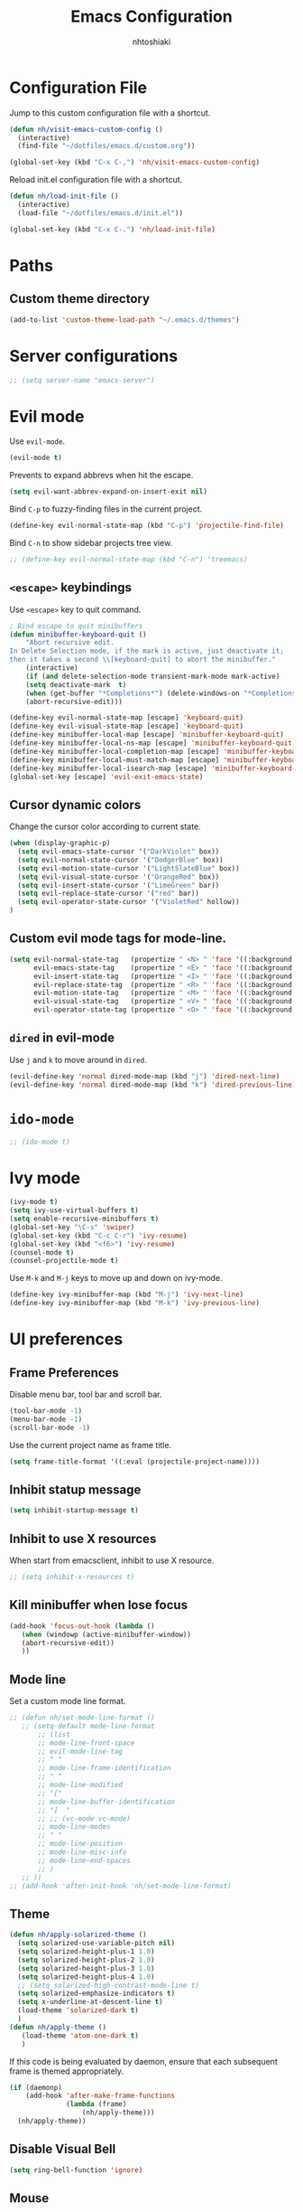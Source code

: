 #+TITLE: Emacs Configuration
#+AUTHOR: nhtoshiaki
#+STARTIP: overview
#+OPTIONS: toc:nil num:nil

* Configuration File

  Jump to this custom configuration file with a shortcut.

  #+BEGIN_SRC emacs-lisp
  (defun nh/visit-emacs-custom-config ()
    (interactive)
    (find-file "~/dotfiles/emacs.d/custom.org"))

  (global-set-key (kbd "C-x C-,") 'nh/visit-emacs-custom-config)
  #+END_SRC
  
  Reload init.el configuration file with a shortcut.

  #+BEGIN_SRC emacs-lisp
    (defun nh/load-init-file ()
      (interactive)
      (load-file "~/dotfiles/emacs.d/init.el"))
      
    (global-set-key (kbd "C-x C-.") 'nh/load-init-file)
  #+END_SRC

* Paths

** Custom theme directory

   #+BEGIN_SRC emacs-lisp
     (add-to-list 'custom-theme-load-path "~/.emacs.d/themes")
   #+END_SRC

* Server configurations

  #+BEGIN_SRC emacs-lisp
    ;; (setq server-name "emacs-server")
  #+END_SRC

* Evil mode
  
  Use =evil-mode=.

  #+BEGIN_SRC emacs-lisp
    (evil-mode t)
  #+END_SRC

  Prevents to expand abbrevs when hit the escape.

  #+BEGIN_SRC emacs-lisp
  (setq evil-want-abbrev-expand-on-insert-exit nil)
  #+END_SRC

  Bind =C-p= to fuzzy-finding files in the current project.

  #+BEGIN_SRC emacs-lisp
  (define-key evil-normal-state-map (kbd "C-p") 'projectile-find-file)
  #+END_SRC
  
  Bind =C-n= to show sidebar projects tree view.

  #+BEGIN_SRC emacs-lisp
    ;; (define-key evil-normal-state-map (kbd "C-n") 'treemacs)
  #+END_SRC

** =<escape>= keybindings

   Use =<escape>= key to quit command.

   #+BEGIN_SRC emacs-lisp
     ; Bind escape to quit minibuffers
     (defun minibuffer-keyboard-quit ()
         "Abort recursive edit.
     In Delete Selection mode, if the mark is active, just deactivate it;
     then it takes a second \\[keyboard-quit] to abort the minibuffer."
         (interactive)
         (if (and delete-selection-mode transient-mark-mode mark-active)
         (setq deactivate-mark  t)
         (when (get-buffer "*Completions*") (delete-windows-on "*Completions*"))
         (abort-recursive-edit)))

     (define-key evil-normal-state-map [escape] 'keyboard-quit)
     (define-key evil-visual-state-map [escape] 'keyboard-quit)
     (define-key minibuffer-local-map [escape] 'minibuffer-keyboard-quit)
     (define-key minibuffer-local-ns-map [escape] 'minibuffer-keyboard-quit)
     (define-key minibuffer-local-completion-map [escape] 'minibuffer-keyboard-quit)
     (define-key minibuffer-local-must-match-map [escape] 'minibuffer-keyboard-quit)
     (define-key minibuffer-local-isearch-map [escape] 'minibuffer-keyboard-quit)
     (global-set-key [escape] 'evil-exit-emacs-state)
   #+END_SRC

** Cursor dynamic colors
  
   Change the cursor color according to current state.
  
   #+BEGIN_SRC emacs-lisp
   (when (display-graphic-p)
     (setq evil-emacs-state-cursor '("DarkViolet" box))
     (setq evil-normal-state-cursor '("DodgerBlue" box))
     (setq evil-motion-state-cursor '("LightSlateBlue" box))
     (setq evil-visual-state-cursor '("OrangeRed" box))
     (setq evil-insert-state-cursor '("LimeGreen" bar))
     (setq evil-replace-state-cursor '("red" bar))
     (setq evil-operator-state-cursor '("VioletRed" hollow))
   )
   #+END_SRC

** Custom evil mode tags for mode-line.

   #+BEGIN_SRC emacs-lisp
    (setq evil-normal-state-tag   (propertize " <N> " 'face '((:background "LimeGreen" :foreground "black")))
          evil-emacs-state-tag    (propertize " <E> " 'face '((:background "OrangeRed1"       :foreground "black")))
          evil-insert-state-tag   (propertize " <I> " 'face '((:background "SkyBlue"    :foreground "black")))
          evil-replace-state-tag  (propertize " <R> " 'face '((:background "orchid"      :foreground "black")))
          evil-motion-state-tag   (propertize " <M> " 'face '((:background "plum3"          :foreground "black")))
          evil-visual-state-tag   (propertize " <V> " 'face '((:background "orange"           :foreground "black")))
          evil-operator-state-tag (propertize " <O> " 'face '((:background "gold1"    :foreground "black"))))
   #+END_SRC

** =dired= in evil-mode
   
   Use =j= and =k= to move around in =dired=.
   
   #+BEGIN_SRC emacs-lisp
     (evil-define-key 'normal dired-mode-map (kbd "j") 'dired-next-line)
     (evil-define-key 'normal dired-mode-map (kbd "k") 'dired-previous-line)
   #+END_SRC
* =ido-mode=

  #+BEGIN_SRC emacs-lisp
    ;; (ido-mode t)
  #+END_SRC

* Ivy mode

  #+BEGIN_SRC emacs-lisp
    (ivy-mode t)
    (setq ivy-use-virtual-buffers t)
    (setq enable-recursive-minibuffers t)
    (global-set-key "\C-s" 'swiper)
    (global-set-key (kbd "C-c C-r") 'ivy-resume)
    (global-set-key (kbd "<f6>") 'ivy-resume)
    (counsel-mode t)
    (counsel-projectile-mode t)
  #+END_SRC
  
  Use =M-k= and =M-j= keys to move up and down on ivy-mode.
  
  #+BEGIN_SRC emacs-lisp
    (define-key ivy-minibuffer-map (kbd "M-j") 'ivy-next-line)
    (define-key ivy-minibuffer-map (kbd "M-k") 'ivy-previous-line)
  #+END_SRC

* UI preferences
** Frame Preferences

   Disable menu bar, tool bar and scroll bar.

   #+BEGIN_SRC emacs-lisp
  (tool-bar-mode -1)
  (menu-bar-mode -1)
  (scroll-bar-mode -1)
   #+END_SRC

   Use the current project name as frame title.

   #+BEGIN_SRC emacs-lisp
  (setq frame-title-format '((:eval (projectile-project-name))))
   #+END_SRC
** Inhibit statup message

   #+BEGIN_SRC emacs-lisp
   (setq inhibit-startup-message t)
   #+END_SRC
** Inhibit to use X resources

   When start from emacsclient, inhibit to use X resource.

   #+BEGIN_SRC emacs-lisp
     ;; (setq inhibit-x-resources t)
   #+END_SRC

** Kill minibuffer when lose focus

   #+BEGIN_SRC emacs-lisp
     (add-hook 'focus-out-hook (lambda ()
        (when (windowp (active-minibuffer-window))
        (abort-recursive-edit))
        ))
   #+END_SRC

** Mode line
   
   Set a custom mode line format.
   
   #+BEGIN_SRC emacs-lisp
     ;; (defun nh/set-mode-line-format ()
        ;; (setq-default mode-line-format
            ;; (list
            ;; mode-line-front-space
            ;; evil-mode-line-tag
            ;; " "
            ;; mode-line-frame-identification
            ;; " "
            ;; mode-line-modified
            ;; "["
            ;; mode-line-buffer-identification
            ;; "]  "
            ;; ;; (vc-mode vc-mode)
            ;; mode-line-modes
            ;; " "
            ;; mode-line-position
            ;; mode-line-misc-info
            ;; mode-line-end-spaces
            ;; )
        ;; ))
     ;; (add-hook 'after-init-hook 'nh/set-mode-line-format)
   #+END_SRC

** Theme

   #+BEGIN_SRC emacs-lisp
     (defun nh/apply-solarized-theme ()
       (setq solarized-use-variable-pitch nil)
       (setq solarized-height-plus-1 1.0)
       (setq solarized-height-plus-2 1.0)
       (setq solarized-height-plus-3 1.0)
       (setq solarized-height-plus-4 1.0)
       ;; (setq solarized-high-contrast-mode-line t)
       (setq solarized-emphasize-indicators t)
       (setq x-underline-at-descent-line t)
       (load-theme 'solarized-dark t)
       )
     (defun nh/apply-theme ()
        (load-theme 'atom-one-dark t)
        )
   #+END_SRC

   If this code is being evaluated by daemon, ensure that each subsequent
   frame is themed appropriately.

   #+BEGIN_SRC emacs-lisp
  (if (daemonp)
      (add-hook 'after-make-frame-functions
                (lambda (frame)
                    (nh/apply-theme)))
    (nh/apply-theme))
   #+END_SRC

** Disable Visual Bell

   #+BEGIN_SRC emacs-lisp
  (setq ring-bell-function 'ignore)
   #+END_SRC

** Mouse

   Throw mouse pointer to outside of emacs when typing.

   #+BEGIN_SRC emacs-lisp
     ;; (mouse-avoidance-mode 'banish)
   #+END_SRC

** Hide certain modes from the modeline

   #+BEGIN_SRC emacs-lisp
  (defmacro diminish-minor-mode (filename mode &optional abbrev)
    `(eval-after-load (symbol-name ,filename)
       '(diminish ,mode ,abbrev)))

  (defmacro diminish-major-mode (mode-hook abbrev)
    `(add-hook ,mode-hook
               (lambda () (setq mode-name ,abbrev))))

  (diminish-minor-mode 'abbrev 'abbrev-mode)
  (diminish-minor-mode 'simple 'auto-fill-function)
  (diminish-minor-mode 'company 'company-mode)
  (diminish-minor-mode 'eldoc 'eldoc-mode)
  (diminish-minor-mode 'flycheck 'flycheck-mode)
  (diminish-minor-mode 'flyspell 'flyspell-mode)
  (diminish-minor-mode 'global-whitespace 'global-whitespace-mode)
  (diminish-minor-mode 'projectile 'projectile-mode)
  (diminish-minor-mode 'ruby-end 'ruby-end-mode)
  (diminish-minor-mode 'subword 'subword-mode)
  (diminish-minor-mode 'undo-tree 'undo-tree-mode)
  (diminish-minor-mode 'yard-mode 'yard-mode)
  (diminish-minor-mode 'yasnippet 'yas-minor-mode)
  (diminish-minor-mode 'linum-relative 'linum-relative-mode)
  (diminish-minor-mode 'git-gutter 'git-gutter-mode)

  (diminish-minor-mode 'paredit 'paredit-mode " π")
  (diminish-major-mode 'emacs-lisp-mode-hook "el")
  (diminish-major-mode 'haskell-mode-hook "λ=")
  (diminish-major-mode 'lisp-interaction-mode-hook "λ")
  (diminish-major-mode 'python-mode-hook "")
   #+END_SRC

** Line numbers

   #+BEGIN_SRC emacs-lisp
   (setq linum-relative-current-symbol "")
   (setq linum-relative-format "%3s ")
   (setq linum-relative-global-mode nil)
   #+END_SRC

   Use =linum-relative= in specifics modes.

   #+BEGIN_SRC emacs-lisp
   (require 'linum-relative)
   (add-hook 'text-mode-hook (lambda () (linum-relative-mode nil)))
   (add-hook 'prog-mode-hook (lambda () (linum-relative-mode t)))
   (add-hook 'LaTeX-mode-hook (lambda () (linum-relative-mode t)))
   (add-hook 'bibtex-mode-hook (lambda () (linum-relative-mode t)))
   #+END_SRC

   Disable for specific modes.

   #+BEGIN_SRC emacs-lisp
   ;; (add-hook 'org-mode-hook (lambda () (linum-relative-mode nil)))
   #+END_SRC

** Ask for y/n instead of yes/no

   #+BEGIN_SRC emacs-lisp
  (fset 'yes-or-no-p 'y-or-n-p)
   #+END_SRC

** Window resizing

   #+BEGIN_SRC emacs-lisp
  (global-set-key (kbd "S-C-<left>") 'shrink-window-horizontally)
  (global-set-key (kbd "S-C-<right>") 'enlarge-window-horizontally)
  (global-set-key (kbd "S-C-<down>") 'shrink-window)
  (global-set-key (kbd "S-C-<up>") 'enlarge-window)
   #+END_SRC

** Blinking cursor

   #+BEGIN_SRC emacs-lisp
  (setq blink-cursor-mode nil)
   #+END_SRC

** Column number mode

   #+BEGIN_SRC emacs-lisp
     ;; (setq column-number-mode t)
   #+END_SRC

** Confirm when leaving Emacs

   #+BEGIN_SRC emacs-lisp
  (setq confirm-kill-emacs 'y-or-n-p)
   #+END_SRC

** Cursor

*** Default cursor

    #+BEGIN_SRC emacs-lisp
  (setq cursor-type 'bar)
    #+END_SRC

*** In non selected window

    #+BEGIN_SRC emacs-lisp
  (setq cursor-in-non-selected-window 'hbar)
    #+END_SRC

*** Stretch cursor to character width
    #+BEGIN_SRC emacs-lisp
      (setq x-stretch-cursor t)
    #+END_SRC

*** Beacon Mode

    #+BEGIN_SRC emacs-lisp
      (beacon-mode t)
      (setq beacon-push-mark 25)
      (setq beacon-color "red3")
    #+END_SRC

** Temporary buffers

   #+BEGIN_SRC emacs-lisp
  (defun nh/split-horizontally-for-temp-buffers ()
    (when (one-window-p t)
      (split-window-horizontally)))

  (add-hook 'temp-buffer-window-setup-hook
            'nh/split-horizontally-for-temp-buffers)
   #+END_SRC

** Use fancy lambdas
   #+BEGIN_SRC emacs-lisp
     (global-prettify-symbols-mode t)
   #+END_SRC
** Splitting

   Automatically switch to the new window when split.

   #+BEGIN_SRC emacs-lisp
     (defun nh/split-window-below-and-switch ()
       "Split the window horizontally, then switch to the new window."
       (interactive)
       (split-window-below)
       (balance-windows)
       (other-window 1)
       )
     (defun nh/split-window-right-and-switch ()
       "Split the window vertically, then switch to the new window."
       (interactive)
       (split-window-right)
       (balance-windows)
       (other-window 1)
       )
     
     (global-set-key (kbd "C-x 2") 'nh/split-window-below-and-switch)
     (global-set-key (kbd "C-x 3") 'nh/split-window-right-and-switch)
   #+END_SRC

* Editing
** Use UTF-8 by default

   #+BEGIN_SRC emacs-lisp
     ;; (set-language-environment "UTF-8")
   #+END_SRC

** Scroll conservatively

   Only scroll as far as point goes.

   #+BEGIN_SRC emacs-lisp
  (setq scroll-conservatively 100)
   #+END_SRC

** Highlight the current line

   #+BEGIN_SRC emacs-lisp
  (global-hl-line-mode t)
   #+END_SRC

** Highlight matched brackets

   #+BEGIN_SRC emacs-lisp
  (show-paren-mode t)
   #+END_SRC
** Tab width

   #+BEGIN_SRC emacs-lisp
  (setq-default tab-width 4)
   #+END_SRC
** Subword

   Treat CamelCase symbols as separate words.

   #+BEGIN_SRC emacs-lisp
  (global-subword-mode t)
   #+END_SRC

** Save my location within a file

   Save the location of point for every file.

   #+BEGIN_SRC emacs-lisp
   (save-place-mode t)
   #+END_SRC
** Always indent with spaces

   #+BEGIN_SRC emacs-lisp
  (setq-default indent-tabs-mode nil)
   #+END_SRC
** Smartparens

   #+BEGIN_SRC emacs-lisp
     (smartparens-global-mode t)
   #+END_SRC

* Spell check

  Enables spell checking to specific modes.

  #+BEGIN_SRC emacs-lisp
   (add-hook 'LaTeX-mode-hook (lambda () (flyspell-mode t)))
   (add-hook 'org-mode-hook (lambda () (flyspell-mode t)))
  #+END_SRC

** Change dictionary

   #+BEGIN_SRC emacs-lisp
(defun fd-switch-dictionary()
      (interactive)
      (let* ((dic ispell-current-dictionary)
         (change (if (string= dic "english") "brasileiro" "english")))
        (ispell-change-dictionary change)
        (message "Dictionary switched from %s to %s" dic change)
        ))
    
      (global-set-key (kbd "<f8>")   'fd-switch-dictionary)
   #+END_SRC

* Syntax check
  
  #+BEGIN_SRC emacs-lisp
    (require 'flycheck)
    (add-hook 'after-init-hook #'global-flycheck-mode)
  #+END_SRC

* Major modes preferences

** LaTeX mode

   #+BEGIN_SRC emacs-lisp
  (add-hook 'LaTeX-mode-hook (lambda () (visual-line-mode t)))
  (add-hook 'LaTeX-mode-hook (lambda () (LaTeX-math-mode t)))
  (setq TeX-PDF-mode t)
   #+END_SRC

** Org mode
   
   #+BEGIN_SRC emacs-lisp
  (add-hook 'org-mode-hook (lambda () (visual-line-mode t)))
  (add-hook 'org-mode-hook (lambda () (org-bullets-mode t)))
   #+END_SRC

   Use a different symbol for fold state.

   #+BEGIN_SRC emacs-lisp
  (setq org-ellipsis " {...}")
   #+END_SRC

   Enable syntax highlighting in source blocks while editing.

   #+BEGIN_SRC emacs-lisp
  (setq org-src-fontify-natively t)
   #+END_SRC

   When editing a code snippet, use the current window rather than popping open a
   new one (which shows the same information).

   #+BEGIN_SRC emacs-lisp
     ;; (setq org-src-window-setup 'current-window)
   #+END_SRC

   Quickly insert a block of elisp:

   #+BEGIN_SRC emacs-lisp
  (add-to-list 'org-structure-template-alist
               '("el" "#+BEGIN_SRC emacs-lisp\n?\n#+END_SRC"))
   #+END_SRC

*** Code Blocks

    Allow =babel= to evaluate code blocks.

    #+BEGIN_SRC emacs-lisp
(org-babel-do-load-languages
  'org-babel-load-languages
  '((emacs-lisp . t)
    (ruby . t)
    (python . t)
    (sh . t)  ; emacs-24 uses sh instead of shell
    (js . t)
    (C . t)))
    #+END_SRC

    Don't ask before evaluating code blocks.

    #+BEGIN_SRC emacs-lisp
      (setq org-confirm-babel-evaluate nil)
    #+END_SRC
    
    Set default language-specific header arguments.

    #+BEGIN_SRC emacs-lisp
      (add-to-list 'org-babel-default-header-args:python
        '(:results . "output"))
    #+END_SRC

*** Exporting

    Don't include a footer with my contact of every exported HTML document.

    #+BEGIN_SRC emacs-lisp
  (setq org-html-postamble nil)
    #+END_SRC

* =dired=

  Kill buffers of files/directories that are deleted in =dired=.
  
  #+BEGIN_SRC emacs-lisp
    (setq dired-clean-up-buffers-too t)
  #+END_SRC
  
  Ask before recursively delete a directory.
  
  #+BEGIN_SRC emacs-lisp
    (setq dired-recursive-deletes 'top)
  #+END_SRC

* Packages

** Git gutter

   #+BEGIN_SRC emacs-lisp
     ;; (require 'git-gutter)
     ;; (global-git-gutter-mode t)
     ;; (git-gutter:linum-setup)
   #+END_SRC

   #+BEGIN_SRC emacs-lisp
    ;; (custom-set-variables
        ;; '(git-gutter:modified-sign "**") ;; two space
        ;; '(git-gutter:added-sign "++")    ;; multiple character is OK
        ;; '(git-gutter:deleted-sign "--"))
   #+END_SRC

   Set custom background colors.

   #+BEGIN_SRC emacs-lisp
    ;; (set-face-background 'git-gutter:modified "yellow")
    ;; (set-face-foreground 'git-gutter:added "green")
    ;; (set-face-foreground 'git-gutter:deleted "red")
   #+END_SRC

** Diff HL

   #+BEGIN_SRC emacs-lisp
     ;; (require 'diff-hl)
     ;; (add-hook 'text-mode-hook 'diff-hl-flydiff-mode)
     ;; (add-hook 'text-mode-hook 'diff-hl-margin-mode)
     ;; (add-hook 'text-mode-hook 'diff-hl-mode)
     ;; (add-hook 'prog-mode-hook 'diff-hl-flydiff-mode)
     ;; (add-hook 'prog-mode-hook 'diff-hl-margin-mode)
     ;; (add-hook 'prog-mode-hook 'diff-hl-mode)
   #+END_SRC

** Telephone-line
   
   #+BEGIN_SRC emacs-lisp
     ;; (require 'telephone-line)
   #+END_SRC
   
   telephone-line settings.
   
   #+BEGIN_SRC emacs-lisp
     (setq telephone-line-primary-left-separator 'telephone-line-cos-left
           telephone-line-secondary-left-separator 'telephone-line-cos-hollow-left
           telephone-line-primary-right-separator 'telephone-line-cos-right
           telephone-line-secondary-right-separator 'telephone-line-cos-hollow-right)
     ;; (setq telephone-line-evil-use-short-tag t)
   #+END_SRC

    Set custom telephone-line faces.

   #+BEGIN_SRC emacs-lisp
     (custom-set-faces
       '(telephone-line-evil-emacs ((t (:inherit telephone-line-evil :background "DarkViolet"))))
       '(telephone-line-evil-normal ((t (:inherit telephone-line-evil :background "MidnightBlue"))))
       '(telephone-line-evil-insert ((t (:inherit telephone-line-evil :background "ForestGreen"))))
       '(telephone-line-evil-motion ((t (:inherit telephone-line-evil :background "DarkSlateBlue"))))
       '(telephone-line-evil-operator ((t (:inherit telephone-line-evil :background "VioletRed"))))
       '(telephone-line-evil-visual ((t (:inherit telephone-line-evil :background "OrangeRed"))))
       '(telephone-line-evil-replace ((t (:inherit telephone-line-evil :background "DarkRed"))))
       )
   #+END_SRC
   
   Enable telephone-line.
   
   #+BEGIN_SRC emacs-lisp
     (telephone-line-mode t)
   #+END_SRC

** Multiple cursors

   #+BEGIN_SRC emacs-lisp
   (require 'multiple-cursors)
   (global-set-key (kbd "C-S-c C-S-c") 'mc/edit-lines)
   (global-set-key (kbd "C->") 'mc/mark-next-like-this)
   (global-set-key (kbd "C-<") 'mc/mark-previous-like-this)
   (global-set-key (kbd "C-c C-<") 'mc/mark-all-like-this)
   #+END_SRC
** Pretty symbols

   #+BEGIN_SRC emacs-lips
  (require 'pretty-symbols)
  (add-hook 'emacs-lisp-mode-hook (lambda () (pretty-symbols-mode t)))
   #+END_SRC

** auto-complete

   #+BEGIN_SRC emacs-lisp
   (require 'auto-complete-config)
   (ac-config-default)
   #+END_SRC

** Paredit

   #+BEGIN_SRC emacs-lisp
   ;; (autoload 'enable-paredit-mode "paredit" "Turn on pseudo-structural editing of Lisp code." t)
   ;; (add-hook 'emacs-lisp-mode-hook                     #'enable-paredit-mode)
   ;; (add-hook 'eval-expression-minibuffer-setup-hook    #'enable-paredit-mode)
   ;; (add-hook 'ielm-mode-hook                           #'enable-paredit-mode)
   ;; (add-hook 'lisp-mode-hook                           #'enable-paredit-mode)
   ;; (add-hook 'lisp-interaction-mode-hook               #'enable-paredit-mode)
   ;; (add-hook 'scheme-mode-hook                         #'enable-paredit-mode)
   ;; (add-hook 'TeX-mode-hook                            #'enable-paredit-mode)
   ;; (add-hook 'prog-mode-hook                           #'enable-paredit-mode)
   ;; (global-set-key (kbd "{") 'paredit-open-curly)
   ;; (global-set-key (kbd "}") 'paredit-close-curly)
   #+END_SRC

** Rainbow delimiters

   #+BEGIN_SRC emacs-lisp
    (require 'rainbow-delimiters)
    (add-hook 'prog-mode-hook 'rainbow-delimiters-mode)
   #+END_SRC

** Yasnippet

   #+BEGIN_SRC emacs-lisp
        (require 'yasnippet)
        ;; (autoload 'yasnippet "yasnippet" "Select yasnippet" t)
        (require 'yasnippet-snippets)
        ;; (autoload 'yasnippet-snippets "yasnippet-snippets" "Select yasnippet snippets" t)
        (yas-reload-all)
        ;;;; Enable languages snippets
        ;; (add-hook 'js-mode-hook 'yas-minor-mode)
        ;; (add-hook 'java-mode-hook 'yas-minor-mode)
        ;; (add-hook 'python-mode-hook 'yas-minor-mode)
        ;; (add-hook 'c-mode-hook 'yas-minor-mode)
        ;; (add-hook 'c++-mode-hook 'yas-minor-mode)
        ;; (add-hook 'latex-mode-hook 'yas-minor-mode)
        (yas-global-mode)
   #+END_SRC

** expand-region

   #+BEGIN_SRC emacs-lisp
    ;; (require 'expand-region)
    ;; (global-set-key (kbd "C-q") 'er/expand-region)
   #+END_SRC

** Magit

   #+BEGIN_SRC emacs-lisp
   ;; (require 'magit)
   ;; (global-set-key (kbd "C-x g") 'magit-status)
   #+END_SRC

** Projectile

   #+BEGIN_SRC emacs-lisp
   (require 'projectile)
   (projectile-global-mode t)
   #+END_SRC

** Helm

   #+BEGIN_SRC emacs-lisp
   ;; (require 'helm-config)
   ;; (define-key helm-map (kbd "<tab>") 'helm-execute-persistent-action)
   ;; (global-set-key (kbd "C-x C-f") 'helm-find-files)
   ;; (global-set-key (kbd "M-x") 'helm-M-x)
   ;; (global-set-key (kbd "C-x b") 'helm-buffers-list)
   ;; (global-set-key (kbd "C-x r b") 'helm-bookmarks)
   ;; (global-set-key (kbd "M-y") 'helm-show-kill-ring)
   #+END_SRC
   
   Helm display function.

   #+BEGIN_SRC emacs-lisp
   ;; (setq helm-default-display-buffer-functions 'display-buffer-in-side-window)
   #+END_SRC

*** helm-projectile

    #+BEGIN_SRC emacs-lisp
    ;; (require 'helm-projectile)
    ;; (helm-projectile-on)
    #+END_SRC
** which-key

   #+BEGIN_SRC emacs-lisp
   (require 'which-key)
   (which-key-mode)
   #+END_SRC

** ace-window

   #+BEGIN_SRC emacs-lisp
   (require 'ace-window)
   (global-set-key (kbd "M-g M-w") 'ace-window)
   ; Set initial window labels
   ;(setq aw-keys '(?a ?s ?d ?f ?g ?h ?j ?k ?l))
   ; Set temporarily background to switch window
   ;(setq aw-background nil)
   ; Ignore current window
   (setq aw-ignore-current t)
   #+END_SRC

** sr-speedbar

   #+BEGIN_SRC emacs-lisp
     ;; (require 'sr-speedbar)
   #+END_SRC

** Treemacs

   #+BEGIN_SRC emacs-lisp
     ;; (require 'treemacs)
   #+END_SRC

** Disabled (for backup)
*** Jedi

    #+BEGIN_SRC emacs-lisp
;; ;; jedi
;; (require 'jedi)
;; ;; Hook up to auto-complete
;; (add-to-list 'ac-source 'ac-source-jedi-direct)
;; ;; Enable for python-mode
;; (add-hook 'python-mode-hook 'jedi:setup)
    #+END_SRC

*** Company

    #+BEGIN_SRC emacs-lisp
;; ;; Company
;; (require 'company)
;; (setq company-idle-delay 0)
;; (setq company-minimum-prefix-length 1)

;; ;; Change default company navigation keys
;; ;; (with-eval-after-load 'company
;; ;;   (define-key company-active-map (kbd "M-n") nil)
;; ;;   (define-key company-active-map (kbd "M-n") nil)
;; ;;   (define-key company-active-map (kbd "C-n") #'company-select-next)
;; ;;   (define-key company-active-map (kbd "C-p") #'company-select-previous)
;; ;;   )

;; (require 'company-irony)
;; (add-to-list 'company-backends 'company-irony)

;; (require 'irony)
;; (add-hook 'c++-mode-hook (lambda () (irony-mode t)))
;; (add-hook 'c-mode-hook (lambda () (irony-mode t)))
;; (add-hook 'irony-mode-hook (lambda () (irony-cdb-autosetup-compile-options t)))

;; (defun my-latex-mode-setup ()
;;   (setq-local company-backends
;;               (append '((company-math-symbols-latex company-math-symbols-unicode))
;;                       company-backends)))

;; (add-hook 'LaTeX-mode-hook (lambda () (my-latex-mode-setup t)))

;; (with-eval-after-load 'company
;;   (add-hook 'c++-mode-hook 'company-mode)
;;   (add-hook 'c-mode-hook 'company-mode)
;;   (add-hook 'LaTeX-mode-hook 'company-mode)
;;   )
    #+END_SRC
*** Helm-swoop

    #+BEGIN_SRC emacs-lisp
  ;; ;;;; Helm Swoop
  ;; (global-set-key (kbd "C-s") 'helm-swoop)
  ;; (global-set-key (kbd "C-r") 'helm-swoop)
  ;; (with-eval-after-load 'helm-swoop
  ;;     (setq helm-swoop-pre-input-function
  ;;         (lambda () nil)))
  ;; ;; C-s or C-r in helm-swoop with empty search field: activate previous search.
  ;; ;; C-s in helm-swoop with non-empty search field: go to next match.
  ;; ;; C-r in helm-swoop with non-empty search field: go to previous match.
  ;; (with-eval-after-load 'helm-swoop
  ;;   (define-key helm-swoop-map (kbd "C-s") 'tl/helm-swoop-C-s))
  ;; (with-eval-after-load 'helm-swoop
  ;;   (define-key helm-swoop-map (kbd "C-r") 'tl/helm-swoop-C-r))

  ;; (defun tl/helm-swoop-C-s ()
  ;;     (interactive)
  ;;     (if (boundp 'helm-swoop-pattern)
  ;;             (if (equal helm-swoop-pattern "")
  ;;                     (previous-history-element 1)
  ;;                 (helm-next-line))
  ;;     (helm-next-line)
  ;;     ))
  ;; (defun tl/helm-swoop-C-r ()
  ;;     (interactive)
  ;;     (if (boundp 'helm-swoop-pattern)
  ;;             (if (equal helm-swoop-pattern "")
  ;;                     (previous-history-element 1)
  ;;                 (helm-previous-line))
  ;;     (helm-previous-line)
  ;;     ))
    #+END_SRC
*** neotree

    #+BEGIN_SRC emacs-lisp
    ;; (require 'neotree)
    ;; (global-set-key (kbd "M-g M-d") 'neotree-show)
    ;; (global-set-key (kbd "M-g M-h") 'neotree-hide)
    ;; (global-set-key (kbd "M-g M-r") 'neotree-dir)
    #+END_SRC

*** perspective
    #+BEGIN_SRC  emacs-lisp
  ;; (require 'perspective)
    #+END_SRC
*** smart-mode-line
   
    Choose the theme.

    #+BEGIN_SRC emacs-lisp
      ;; (setq sml/theme 'dark)
    #+END_SRC
   
    Activate smart-mode-line.

    #+BEGIN_SRC emacs-lisp
      ;; (setq sml/no-confirm-load-theme t)
      ;; (sml/setup)
      ;; (sml/apply-theme 'smart-mode-line-powerline)
    #+END_SRC
*** Powerline

    #+BEGIN_SRC emacs-lisp
      ;; (require 'powerline)
      ;; (setq powerline-default-separator "arrow-fade")
      ;; (powerline-default-theme)
    #+END_SRC
 
    Integrates powerline with evil mode.

    #+BEGIN_SRC emacs-lisp
     ;; (require 'powerline-evil)
     ;; (powerline-evil-vim-color-theme)
    #+END_SRC
